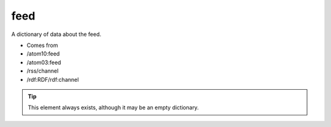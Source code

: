 feed
====




A dictionary of data about the feed.

- Comes from

- /atom10:feed

- /atom03:feed

- /rss/channel

- /rdf:RDF/rdf:channel



.. tip:: This element always exists, although it may be an empty dictionary.